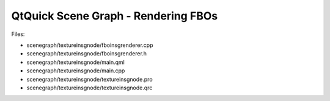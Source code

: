 .. _sdk_qtquick_scene_graph_-_rendering_fbos:
QtQuick Scene Graph - Rendering FBOs
====================================



|image0|

Files:

-  scenegraph/textureinsgnode/fboinsgrenderer.cpp
-  scenegraph/textureinsgnode/fboinsgrenderer.h
-  scenegraph/textureinsgnode/main.qml
-  scenegraph/textureinsgnode/main.cpp
-  scenegraph/textureinsgnode/textureinsgnode.pro
-  scenegraph/textureinsgnode/textureinsgnode.qrc

.. |image0| image:: /media/sdk/apps/qml/qtquick-scenegraph-textureinsgnode-example/images/textureinsgnode-example.jpg

